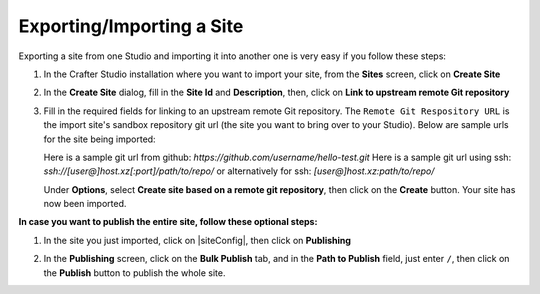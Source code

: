 .. _exporting-importing-site:

==========================
Exporting/Importing a Site
==========================

Exporting a site from one Studio and importing it into another one is very easy if you follow these steps:

#. In the Crafter Studio installation where you want to import your site, from the **Sites** screen, click on **Create Site**
#. In the **Create Site** dialog, fill in the **Site Id** and **Description**, then, click on **Link to upstream remote Git repository**

   .. image:: /_static/images/system-admin/link-to-remote-git-repo.png
      :alt: System Administrator - Create Site "Link to upstream remote Git repository"
      :width: 65 %
      :align: center

#. Fill in the required fields for linking to an upstream remote Git repository. The ``Remote Git Respository URL`` is the import site's sandbox repository git url (the site you want to bring over to your Studio). Below are sample urls for the site being imported:

   Here is a sample git url from github:
   `https://github.com/username/hello-test.git`
   Here is a sample git url using ssh:
   `ssh://[user@]host.xz[:port]/path/to/repo/`
   or alternatively for ssh:
   `[user@]host.xz:path/to/repo/`

   .. image:: /_static/images/system-admin/link-to-remote-git-repo-filled.png
      :alt: System Administrator - Create Site "Link to upstream remote Git repository"
      :width: 65 %
      :align: center

   Under **Options**, select **Create site based on a remote git repository**, then click on the **Create** button.  Your site has now been imported.

**In case you want to publish the entire site, follow these optional steps:**

#. In the site you just imported, click on |siteConfig|, then click on **Publishing**

   .. image:: /_static/images/system-admin/publishing.png
      :alt: System Administrator - Bulk Publishing"
      :width: 30 %
      :align: center

#. In the **Publishing** screen, click on the **Bulk Publish** tab, and in the **Path to Publish** field, just enter ``/``, then click on the **Publish** button to publish the whole site.

   .. image:: /_static/images/system-admin/bulk-publish-site.png
      :alt: System Administrator - Bulk Publish the whole site filled in"
      :width: 75 %
      :align: center

